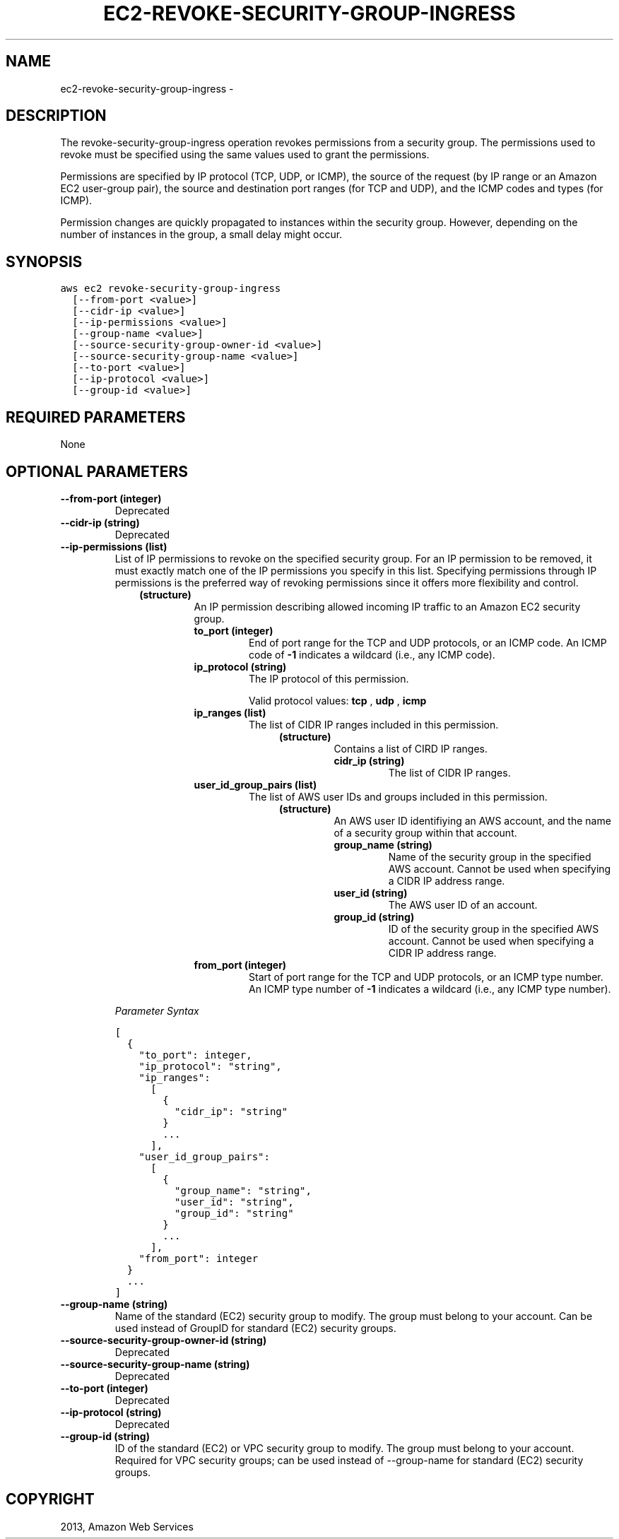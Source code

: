 .TH "EC2-REVOKE-SECURITY-GROUP-INGRESS" "1" "March 11, 2013" "0.8" "aws-cli"
.SH NAME
ec2-revoke-security-group-ingress \- 
.
.nr rst2man-indent-level 0
.
.de1 rstReportMargin
\\$1 \\n[an-margin]
level \\n[rst2man-indent-level]
level margin: \\n[rst2man-indent\\n[rst2man-indent-level]]
-
\\n[rst2man-indent0]
\\n[rst2man-indent1]
\\n[rst2man-indent2]
..
.de1 INDENT
.\" .rstReportMargin pre:
. RS \\$1
. nr rst2man-indent\\n[rst2man-indent-level] \\n[an-margin]
. nr rst2man-indent-level +1
.\" .rstReportMargin post:
..
.de UNINDENT
. RE
.\" indent \\n[an-margin]
.\" old: \\n[rst2man-indent\\n[rst2man-indent-level]]
.nr rst2man-indent-level -1
.\" new: \\n[rst2man-indent\\n[rst2man-indent-level]]
.in \\n[rst2man-indent\\n[rst2man-indent-level]]u
..
.\" Man page generated from reStructuredText.
.
.SH DESCRIPTION
.sp
The revoke\-security\-group\-ingress operation revokes permissions from a security
group. The permissions used to revoke must be specified using the same values
used to grant the permissions.
.sp
Permissions are specified by IP protocol (TCP, UDP, or ICMP), the source of the
request (by IP range or an Amazon EC2 user\-group pair), the source and
destination port ranges (for TCP and UDP), and the ICMP codes and types (for
ICMP).
.sp
Permission changes are quickly propagated to instances within the security
group. However, depending on the number of instances in the group, a small delay
might occur.
.SH SYNOPSIS
.sp
.nf
.ft C
aws ec2 revoke\-security\-group\-ingress
  [\-\-from\-port <value>]
  [\-\-cidr\-ip <value>]
  [\-\-ip\-permissions <value>]
  [\-\-group\-name <value>]
  [\-\-source\-security\-group\-owner\-id <value>]
  [\-\-source\-security\-group\-name <value>]
  [\-\-to\-port <value>]
  [\-\-ip\-protocol <value>]
  [\-\-group\-id <value>]
.ft P
.fi
.SH REQUIRED PARAMETERS
.sp
None
.SH OPTIONAL PARAMETERS
.INDENT 0.0
.TP
.B \fB\-\-from\-port\fP  (integer)
Deprecated
.TP
.B \fB\-\-cidr\-ip\fP  (string)
Deprecated
.TP
.B \fB\-\-ip\-permissions\fP  (list)
List of IP permissions to revoke on the specified security group. For an IP
permission to be removed, it must exactly match one of the IP permissions you
specify in this list. Specifying permissions through IP permissions is the
preferred way of revoking permissions since it offers more flexibility and
control.
.INDENT 7.0
.INDENT 3.5
.INDENT 0.0
.TP
.B (structure)
An IP permission describing allowed incoming IP traffic to an Amazon EC2
security group.
.INDENT 7.0
.TP
.B \fBto_port\fP  (integer)
End of port range for the TCP and UDP protocols, or an ICMP code. An ICMP
code of \fB\-1\fP indicates a wildcard (i.e., any ICMP code).
.TP
.B \fBip_protocol\fP  (string)
The IP protocol of this permission.
.sp
Valid protocol values: \fBtcp\fP , \fBudp\fP , \fBicmp\fP
.TP
.B \fBip_ranges\fP  (list)
The list of CIDR IP ranges included in this permission.
.INDENT 7.0
.INDENT 3.5
.INDENT 0.0
.TP
.B (structure)
Contains a list of CIRD IP ranges.
.INDENT 7.0
.TP
.B \fBcidr_ip\fP  (string)
The list of CIDR IP ranges.
.UNINDENT
.UNINDENT
.UNINDENT
.UNINDENT
.TP
.B \fBuser_id_group_pairs\fP  (list)
The list of AWS user IDs and groups included in this permission.
.INDENT 7.0
.INDENT 3.5
.INDENT 0.0
.TP
.B (structure)
An AWS user ID identifiying an AWS account, and the name of a security
group within that account.
.INDENT 7.0
.TP
.B \fBgroup_name\fP  (string)
Name of the security group in the specified AWS account. Cannot be
used when specifying a CIDR IP address range.
.TP
.B \fBuser_id\fP  (string)
The AWS user ID of an account.
.TP
.B \fBgroup_id\fP  (string)
ID of the security group in the specified AWS account. Cannot be used
when specifying a CIDR IP address range.
.UNINDENT
.UNINDENT
.UNINDENT
.UNINDENT
.TP
.B \fBfrom_port\fP  (integer)
Start of port range for the TCP and UDP protocols, or an ICMP type number.
An ICMP type number of \fB\-1\fP indicates a wildcard (i.e., any ICMP type
number).
.UNINDENT
.UNINDENT
.UNINDENT
.UNINDENT
.sp
\fIParameter Syntax\fP
.sp
.nf
.ft C
[
  {
    "to_port": integer,
    "ip_protocol": "string",
    "ip_ranges":
      [
        {
          "cidr_ip": "string"
        }
        ...
      ],
    "user_id_group_pairs":
      [
        {
          "group_name": "string",
          "user_id": "string",
          "group_id": "string"
        }
        ...
      ],
    "from_port": integer
  }
  ...
]
.ft P
.fi
.TP
.B \fB\-\-group\-name\fP  (string)
Name of the standard (EC2) security group to modify. The group must belong to
your account. Can be used instead of GroupID for standard (EC2) security
groups.
.TP
.B \fB\-\-source\-security\-group\-owner\-id\fP  (string)
Deprecated
.TP
.B \fB\-\-source\-security\-group\-name\fP  (string)
Deprecated
.TP
.B \fB\-\-to\-port\fP  (integer)
Deprecated
.TP
.B \fB\-\-ip\-protocol\fP  (string)
Deprecated
.TP
.B \fB\-\-group\-id\fP  (string)
ID of the standard (EC2) or VPC security group to modify. The group must
belong to your account. Required for VPC security groups; can be used instead
of \-\-group\-name for standard (EC2) security groups.
.UNINDENT
.SH COPYRIGHT
2013, Amazon Web Services
.\" Generated by docutils manpage writer.
.
